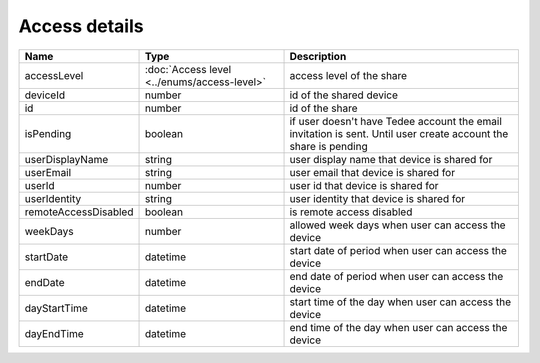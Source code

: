 Access details
-----------------

+------------------------+---------------------------------------------+------------------------------------------------------------------+
| Name                   | Type                                        | Description                                                      |
+========================+=============================================+==================================================================+
| accessLevel            | :doc:`Access level <../enums/access-level>` | access level of the share                                        |
+------------------------+---------------------------------------------+------------------------------------------------------------------+
| deviceId               | number                                      | id of the shared device                                          |
+------------------------+---------------------------------------------+------------------------------------------------------------------+
| id                     | number                                      | id of the share                                                  |
+------------------------+---------------------------------------------+------------------------------------------------------------------+
| isPending              | boolean                                     | if user doesn't have Tedee account the email invitation is sent. |
|                        |                                             | Until user create account the share is pending                   |
+------------------------+---------------------------------------------+------------------------------------------------------------------+
| userDisplayName        | string                                      | user display name that device is shared for                      |
+------------------------+---------------------------------------------+------------------------------------------------------------------+
| userEmail              | string                                      | user email that device is shared for                             |
+------------------------+---------------------------------------------+------------------------------------------------------------------+
| userId                 | number                                      | user id that device is shared for                                |
+------------------------+---------------------------------------------+------------------------------------------------------------------+
| userIdentity           | string                                      | user identity that device is shared for                          |
+------------------------+---------------------------------------------+------------------------------------------------------------------+
| remoteAccessDisabled   | boolean                                     | is remote access  disabled                                       |
+------------------------+---------------------------------------------+------------------------------------------------------------------+
| weekDays               | number                                      | allowed week days when user can access the device                |
+------------------------+---------------------------------------------+------------------------------------------------------------------+
| startDate              | datetime                                    | start date of period when user can access the device             |
+------------------------+---------------------------------------------+------------------------------------------------------------------+
| endDate                | datetime                                    | end date of period when user can access the device               |
+------------------------+---------------------------------------------+------------------------------------------------------------------+
| dayStartTime           | datetime                                    | start time of the day when user can access the device            |
+------------------------+---------------------------------------------+------------------------------------------------------------------+
| dayEndTime             | datetime                                    | end time of the day when user can access the device              |
+------------------------+---------------------------------------------+------------------------------------------------------------------+